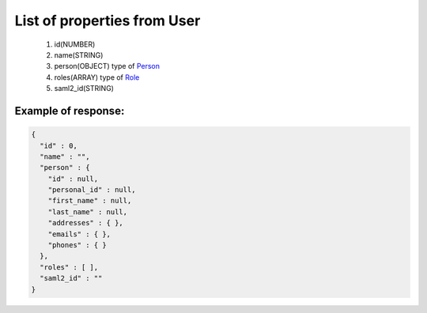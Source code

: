 List of properties from User
============================

        #. id(NUMBER)
        #. name(STRING)
        #. person(OBJECT)
           type of `Person <http://docs.ivis.se/en/latest/api/person.html>`_
        #. roles(ARRAY)
           type of `Role <http://docs.ivis.se/en/latest/api/role.html>`_
        #. saml2_id(STRING)

Example of response:
~~~~~~~~~~~~~~~~~~~~

.. code-block:: json

    {
      "id" : 0,
      "name" : "",
      "person" : {
        "id" : null,
        "personal_id" : null,
        "first_name" : null,
        "last_name" : null,
        "addresses" : { },
        "emails" : { },
        "phones" : { }
      },
      "roles" : [ ],
      "saml2_id" : ""
    }
